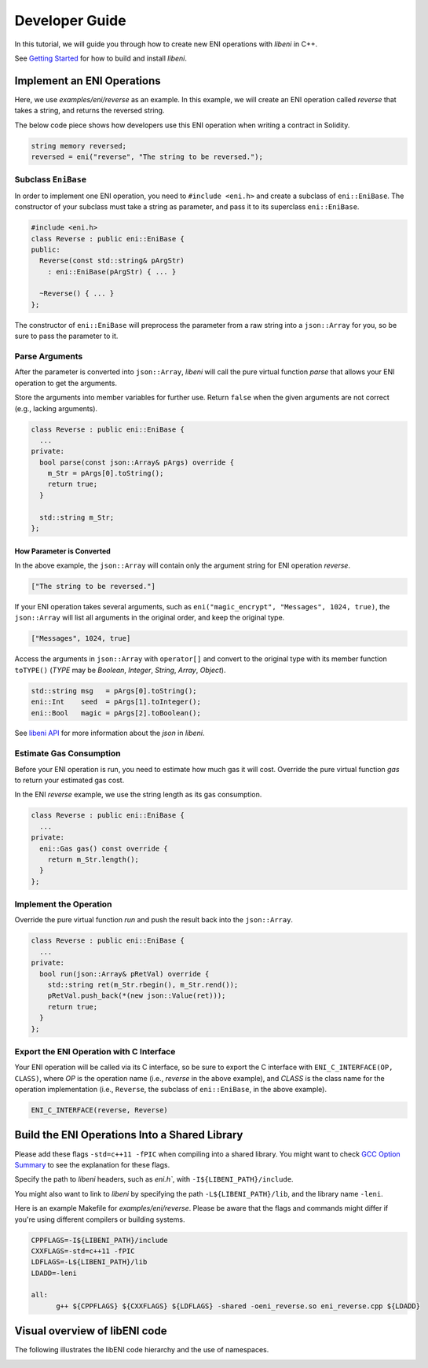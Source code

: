 ===============
Developer Guide
===============

In this tutorial, we will guide you through how to create new ENI operations with `libeni` in C++.

See `Getting Started <docs/getting-started.rst>`_ for how to build and install `libeni`.

Implement an ENI Operations
---------------------------

Here, we use `examples/eni/reverse` as an example. In this example, we will create an ENI operation called `reverse` that takes a string, and returns the reversed string.

The below code piece shows how developers use this ENI operation when writing a contract in Solidity.

.. code:: C++

  string memory reversed;
  reversed = eni("reverse", "The string to be reversed.");

Subclass ``EniBase``
````````````````````

In order to implement one ENI operation, you need to ``#include <eni.h>`` and create a subclass
of ``eni::EniBase``. The constructor of your subclass must take a string as parameter, and pass it to its superclass ``eni::EniBase``.

.. code:: C++

  #include <eni.h>
  class Reverse : public eni::EniBase {
  public:
    Reverse(const std::string& pArgStr)
      : eni::EniBase(pArgStr) { ... }

    ~Reverse() { ... }
  };

The constructor of ``eni::EniBase`` will preprocess the parameter from a raw string into a ``json::Array`` for you, so be sure to pass the parameter to it.

Parse Arguments
```````````````

After the parameter is converted into ``json::Array``, `libeni` will call the pure virtual function `parse` that allows your ENI operation to get the arguments.

Store the arguments into member variables for further use. Return ``false`` when the given arguments are not correct (e.g., lacking arguments).

.. code:: C++

  class Reverse : public eni::EniBase {
    ...
  private:
    bool parse(const json::Array& pArgs) override {
      m_Str = pArgs[0].toString();
      return true;
    }

    std::string m_Str;
  };

How Parameter is Converted
''''''''''''''''''''''''''

In the above example, the ``json::Array`` will contain only the argument string for ENI operation `reverse`.

.. code:: JSON

  ["The string to be reversed."]

If your ENI operation takes several arguments, such as ``eni("magic_encrypt", "Messages", 1024, true)``, the ``json::Array`` will list all arguments in the original order, and keep the original type.

.. code:: JSON

  ["Messages", 1024, true]

Access the arguments in ``json::Array`` with ``operator[]`` and convert to the original type with its member function ``toTYPE()`` (`TYPE` may be `Boolean`, `Integer`, `String`, `Array`, `Object`).

.. code:: C++

  std::string msg   = pArgs[0].toString();
  eni::Int    seed  = pArgs[1].toInteger();
  eni::Bool   magic = pArgs[2].toBoolean();

See `libeni API <docs/api/index.rst>`_ for more information about the `json` in `libeni`.

Estimate Gas Consumption
````````````````````````

Before your ENI operation is run, you need to estimate how much gas it will cost. Override the pure virtual function `gas` to return your estimated gas cost.

In the ENI `reverse` example, we use the string length as its gas consumption.

.. code:: C++

  class Reverse : public eni::EniBase {
    ...
  private:
    eni::Gas gas() const override {
      return m_Str.length();
    }
  };

Implement the Operation
```````````````````````

Override the pure virtual function `run` and push the result back into the ``json::Array``.

.. code:: C++

  class Reverse : public eni::EniBase {
    ...
  private:
    bool run(json::Array& pRetVal) override {
      std::string ret(m_Str.rbegin(), m_Str.rend());
      pRetVal.push_back(*(new json::Value(ret)));
      return true;
    }
  };

Export the ENI Operation with C Interface
`````````````````````````````````````````

Your ENI operation will be called via its C interface, so be sure to export the C interface with ``ENI_C_INTERFACE(OP, CLASS)``, where `OP` is the operation name (i.e., `reverse` in the above example), and `CLASS` is the class name for the operation implementation (i.e., ``Reverse``, the subclass of ``eni::EniBase``, in the above example).

.. code:: C++

  ENI_C_INTERFACE(reverse, Reverse)

Build the ENI Operations Into a Shared Library
----------------------------------------------

Please add these flags ``-std=c++11 -fPIC`` when compiling into a shared library. You might want to check `GCC Option Summary <https://gcc.gnu.org/onlinedocs/gcc/Option-Summary.html>`_ to see the explanation for these flags.

Specify the path to `libeni` headers, such as `eni.h``, with ``-I${LIBENI_PATH}/include``.

You might also want to link to `libeni` by specifying the path ``-L${LIBENI_PATH}/lib``, and the library name ``-leni``.

Here is an example Makefile for `examples/eni/reverse`. Please be aware that the flags and commands might differ if you're using different compilers or building systems.

.. code:: Makefile

  CPPFLAGS=-I${LIBENI_PATH}/include
  CXXFLAGS=-std=c++11 -fPIC
  LDFLAGS=-L${LIBENI_PATH}/lib
  LDADD=-leni

  all:
  	g++ ${CPPFLAGS} ${CXXFLAGS} ${LDFLAGS} -shared -oeni_reverse.so eni_reverse.cpp ${LDADD}


.. Test Your ENI Operations
.. ------------------------
.. TODO: how to test shared libraries

Visual overview of libENI code
------------------------------

The following illustrates the libENI code hierarchy and the use of namespaces. 

.. image:: diagrams/libeni.png
